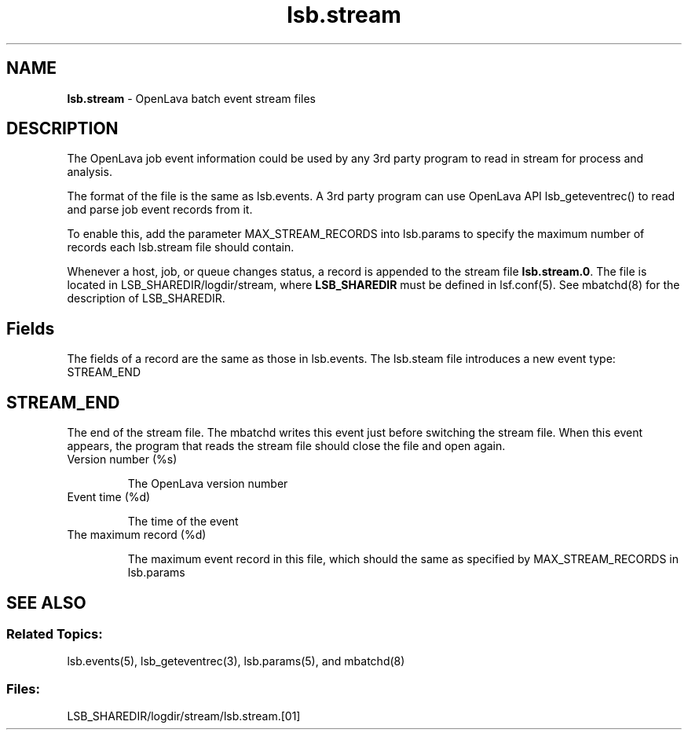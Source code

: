 .ds ]W %
.ds ]L
.nh
.TH lsb.stream 5 "OpenLava Version 3.3 - Mar 2016"
.br
.SH NAME
\fBlsb.stream\fR - OpenLava batch event stream files
.SH DESCRIPTION
.BR
.PP
.PP
The OpenLava job event information could be used by any 3rd party program to
read in stream for process and analysis.
.PP
The format of the file is the same as lsb.events. A 3rd party program can
use OpenLava API lsb_geteventrec() to read and parse job event records from
it.
.PP
To enable this, add the parameter MAX_STREAM_RECORDS into lsb.params to specify
the maximum number of records each lsb.stream file should contain.
.PP
Whenever a host, job, or queue changes status, a record is appended
to the stream file \fBlsb.stream.0\fR. The file is located in
LSB_SHAREDIR/logdir/stream, where \fBLSB_SHAREDIR\fR must be
defined in  lsf.conf(5). See mbatchd(8) for the description of
LSB_SHAREDIR.
.PP
.SH Fields
.BR
.PP
.PP
The fields of a record are the same as those in lsb.events.
The lsb.steam file introduces a new event type: STREAM_END
.SH STREAM_END
.BR
.PP
.PP
The end of the stream file. The mbatchd writes this event just before
switching the stream file. When this event appears, the program that reads
the stream file should close the file and open again.
.TP
Version number (%s)

.IP
The OpenLava version number

.TP
Event time (%d)

.IP
The time of the event

.TP
The maximum record (%d)

.IP
The maximum event record in this file, which should the same as specified
by MAX_STREAM_RECORDS in lsb.params

.RE

.SH SEE ALSO
.BR
.PP
.SS Related Topics:
.BR
.PP
.PP
lsb.events(5), lsb_geteventrec(3), lsb.params(5), and mbatchd(8)
.SS Files:
.BR
.PP
.PP
LSB_SHAREDIR/logdir/stream/lsb.stream.[01]
